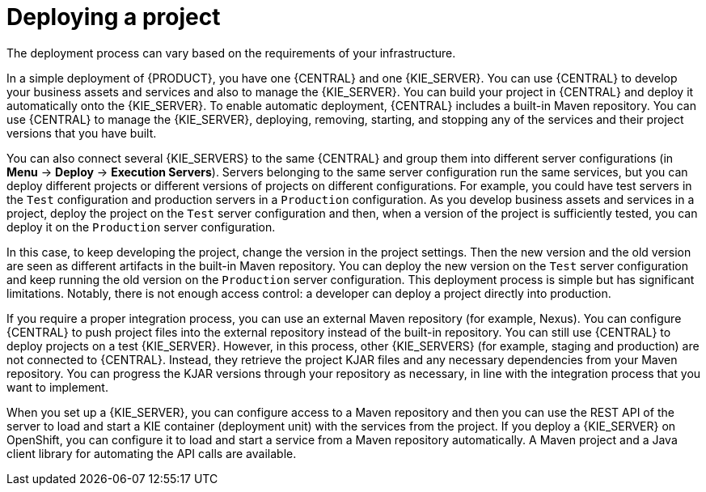 [id='project-deploying-con_{context}']
= Deploying a project

The deployment process can vary based on the requirements of your infrastructure.

In a simple deployment of {PRODUCT}, you have one {CENTRAL} and one {KIE_SERVER}. You can use {CENTRAL} to develop your business assets and services and also to manage the {KIE_SERVER}. You can build your project in {CENTRAL} and deploy it automatically onto the {KIE_SERVER}. To enable automatic deployment, {CENTRAL} includes a built-in Maven repository. You can use {CENTRAL} to manage the {KIE_SERVER}, deploying, removing, starting, and stopping any of the services and their project versions that you have built.

You can also connect several {KIE_SERVERS} to the same {CENTRAL} and group them into different server configurations (in *Menu* -> *Deploy* -> *Execution Servers*). Servers belonging to the same server configuration run the same services, but you can deploy different projects or different versions of projects on different configurations. For example, you could have test servers in the `Test` configuration and production servers in a `Production` configuration. As you develop business assets and services in a project, deploy the project on the `Test` server configuration and then, when a version of the project is sufficiently tested, you can deploy it on the `Production` server configuration.

In this case, to keep developing the project, change the version in the project settings. Then the new version and the old version are seen as different artifacts in the built-in Maven repository. You can deploy the new version on the `Test` server configuration and keep running the old version on the  `Production` server configuration. This deployment process is simple but has significant limitations. Notably, there is not enough access control: a developer can deploy a project directly into production.

If you require a proper integration process, you can use an external Maven repository (for example, Nexus). You can configure {CENTRAL} to push project files into the external repository instead of the built-in repository. You can still use {CENTRAL} to deploy projects on a test {KIE_SERVER}. However, in this process, other {KIE_SERVERS} (for example, staging and production) are not connected to {CENTRAL}. Instead, they retrieve the project KJAR files and any necessary dependencies from your Maven repository. You can progress the KJAR versions through your repository as necessary, in line with the integration process that you want to implement.

When you set up a {KIE_SERVER}, you can configure access to a Maven repository and then you can use the REST API of the server to load and start a KIE container (deployment unit) with the services from the project. If you deploy a {KIE_SERVER} on OpenShift, you can configure it to load and start a service from a Maven repository automatically. A Maven project and a Java client library for automating the API calls are available.
